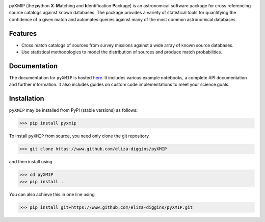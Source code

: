 .. image:: /docs/source/images/logos_icons/logo_main.png
    :width: 400

|precom| |linting| |docs| |isort Status| |black| |astropy| |pydantic| |sklearn|

pyXMIP (the **p**\ ython **X**\ -**M**\ atching and **I**\ dentification **P**\ ackage) is an astronomical software package for cross referencing source catalogs
against known databases. The package provides a variety of statistical tools for quantifying the confidence of a given match and automates
queries against many of the most common astronomical databases.


Features
========

- Cross match catalogs of sources from survey missions against a wide array of known source databases.
- Use statistical methodologies to model the distribution of sources and produce match probabilities.

Documentation
=============

|docs|

The documentation for ``pyXMIP`` is hosted `here <https://eliza-diggins.github.io/pyXMIP>`_. It includes various example
notebooks, a complete API documentation and further information. It also includes guides on custom code implementations to
meet your science goals.

Installation
============

``pyXMIP`` may be installed from PyPI (stable versions) as follows:

.. code-block:: shell

    >>> pip install pyxmip

To install ``pyXMIP`` from source, you need only clone the git repository

.. code-block:: shell

    >>> git clone https://www.github.com/eliza-diggins/pyXMIP

and then install using

.. code-block:: shell

    >>> cd pyXMIP
    >>> pip install .

You can also achieve this in one line using

.. code-block:: shell

    >>> pip install git+https://www.github.com/eliza-diggins/pyXMIP.git



.. |docs| image:: https://img.shields.io/badge/docs-latest-brightgreen.svg
   :target: https://eliza-diggins.github.io/pyXMIP
.. |precom| image:: https://img.shields.io/badge/pre--commit-enabled-brightgreen?logo=pre-commit
   :target: https://github.com/pre-commit/pre-commit
.. |linting| image:: https://img.shields.io/badge/linting-Flake8-brightgreen.svg?style=flat
.. |Github Page| image:: https://github.com/eliza-diggins/pyXMIP/actions/workflows/build_docs.yml/badge.svg
.. |isort Status| image:: https://img.shields.io/badge/%20imports-isort-%231674b1?style=flat&labelColor=ef8336
    :target: https://pycqa.github.io/isort/
    :alt: isort Status
.. |black| image:: https://img.shields.io/badge/code%20style-black-000000.svg
    :target: https://github.com/psf/black
.. |astropy| image:: http://img.shields.io/badge/powered%20by-AstroPy-orange.svg?style=flat
    :target: https://www.astropy.org
.. |pydantic| image:: https://img.shields.io/endpoint?url=https://raw.githubusercontent.com/pydantic/pydantic/main/docs/badge/v2.json
    :target: https://docs.pydantic.dev/latest/
.. |sklearn| image:: http://img.shields.io/badge/powered%20by-sklearn-cyan.svg?style=flat
    :target: https://scikit-learn.org/stable/index.html
